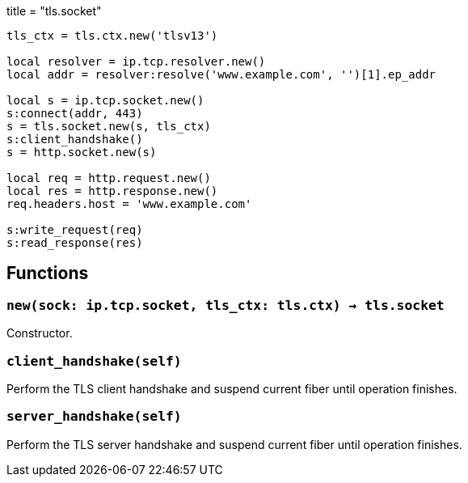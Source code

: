 +++
title = "tls.socket"
+++

[source,lua]
----
tls_ctx = tls.ctx.new('tlsv13')

local resolver = ip.tcp.resolver.new()
local addr = resolver:resolve('www.example.com', '')[1].ep_addr

local s = ip.tcp.socket.new()
s:connect(addr, 443)
s = tls.socket.new(s, tls_ctx)
s:client_handshake()
s = http.socket.new(s)

local req = http.request.new()
local res = http.response.new()
req.headers.host = 'www.example.com'

s:write_request(req)
s:read_response(res)
----

== Functions

=== `new(sock: ip.tcp.socket, tls_ctx: tls.ctx) -> tls.socket`

Constructor.

=== `client_handshake(self)`

Perform the TLS client handshake and suspend current fiber until operation
finishes.

=== `server_handshake(self)`

Perform the TLS server handshake and suspend current fiber until operation
finishes.
